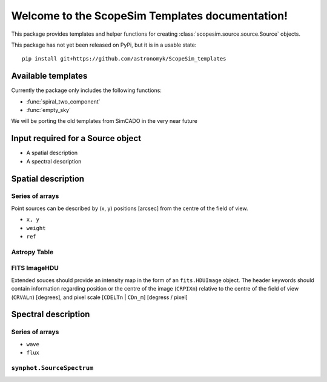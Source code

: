 .. ScopeSim Templates documentation master file, created by
   sphinx-quickstart on Thu Nov 14 14:43:39 2019.
   You can adapt this file completely to your liking, but it should at least
   contain the root `toctree` directive.

Welcome to the ScopeSim Templates documentation!
================================================

This package provides templates and helper functions for creating
:class:`scopesim.source.source.Source` objects.

This package has not yet been released on PyPi, but it is in a usable state::

   pip install git+https://github.com/astronomyk/ScopeSim_templates

Available templates
-------------------

Currently the package only includes the following functions:

* :func:`spiral_two_component`
* :func:`empty_sky`

We will be porting the old templates from SimCADO in the very near future


Input required for a Source object
----------------------------------

* A spatial description
* A spectral description

Spatial description
-------------------

Series of arrays
++++++++++++++++
Point sources can be described by (x, y) positions [arcsec] from the
centre of the field of view.

* ``x, y``
* ``weight``
* ``ref``


Astropy Table
+++++++++++++


FITS ImageHDU
+++++++++++++
Extended souces should provide an intensity map in the form of an
``fits.HDUImage`` object. The header keywords should contain information
regarding position or the centre of the image (``CRPIXn``) relative to the
centre of the field of view (``CRVALn``) [degrees], and pixel scale
[``CDELTn`` | ``CDn_m``] [degress / pixel]



Spectral description
--------------------

Series of arrays
++++++++++++++++
* ``wave``
* ``flux``


``synphot.SourceSpectrum``
++++++++++++++++++++++++++
